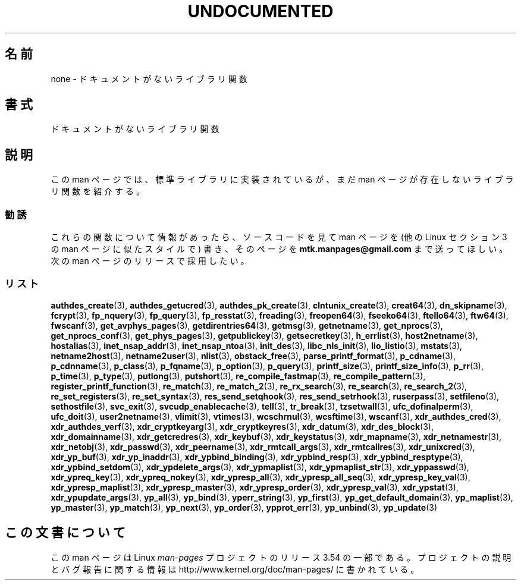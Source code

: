 .\" Copyright 1995 Jim Van Zandt
.\" From jrv@vanzandt.mv.com Mon Sep  4 21:11:50 1995
.\"
.\" %%%LICENSE_START(VERBATIM)
.\" Permission is granted to make and distribute verbatim copies of this
.\" manual provided the copyright notice and this permission notice are
.\" preserved on all copies.
.\"
.\" Permission is granted to copy and distribute modified versions of this
.\" manual under the conditions for verbatim copying, provided that the
.\" entire resulting derived work is distributed under the terms of a
.\" permission notice identical to this one.
.\"
.\" Since the Linux kernel and libraries are constantly changing, this
.\" manual page may be incorrect or out-of-date.  The author(s) assume no
.\" responsibility for errors or omissions, or for damages resulting from
.\" the use of the information contained herein.  The author(s) may not
.\" have taken the same level of care in the production of this manual,
.\" which is licensed free of charge, as they might when working
.\" professionally.
.\"
.\" Formatted or processed versions of this manual, if unaccompanied by
.\" the source, must acknowledge the copyright and authors of this work.
.\" %%%LICENSE_END
.\"
.\" 1996-11-08, meem@sherilyn.wustl.edu, corrections
.\" 2004-10-31, aeb, changed maintainer address, updated list
.\"
.\"*******************************************************************
.\"
.\" This file was generated with po4a. Translate the source file.
.\"
.\"*******************************************************************
.\"
.\" Japanese Version Copyright (c) 1999 NAKANO Takeo all rights reserved.
.\" Translated 1999-01-07, NAKANO Takeo <nakano@apm.seikei.ac.jp>
.\" Updated 2001-10-16, Kentaro Shirakata <argrath@ub32.org>
.\" Updated 2005-02-21, Akihiro MOTOKI <amotoki@dd.iij4u.or.jp>
.\"
.TH UNDOCUMENTED 3 2012\-12\-21 Linux "Linux Programmer's Manual"
.SH 名前
none \- ドキュメントがないライブラリ関数
.SH 書式
ドキュメントがないライブラリ関数
.SH 説明
この man ページでは、 標準ライブラリに実装されているが、 まだ man ページが存在しないライブラリ関数を紹介する。
.SS 勧誘
これらの関数について情報があったら、 ソースコードを見て man ページを (他の Linux セクション 3 の man ページに似たスタイルで)
書き、そのページを \fBmtk.manpages@gmail.com\fP まで送ってほしい。 次の man ページのリリースで採用したい。
.SS リスト

.\" .BR chflags (3),
.\" .BR fattach (3),
.\" .BR fchflags (3),
.\" .BR fclean (3),
.\" .BR fdetach (3),
.\" .BR obstack stuff (3),
\fBauthdes_create\fP(3), \fBauthdes_getucred\fP(3), \fBauthdes_pk_create\fP(3),
\fBclntunix_create\fP(3), \fBcreat64\fP(3), \fBdn_skipname\fP(3), \fBfcrypt\fP(3),
\fBfp_nquery\fP(3), \fBfp_query\fP(3), \fBfp_resstat\fP(3), \fBfreading\fP(3),
\fBfreopen64\fP(3), \fBfseeko64\fP(3), \fBftello64\fP(3), \fBftw64\fP(3), \fBfwscanf\fP(3),
\fBget_avphys_pages\fP(3), \fBgetdirentries64\fP(3), \fBgetmsg\fP(3),
\fBgetnetname\fP(3), \fBget_nprocs\fP(3), \fBget_nprocs_conf\fP(3),
\fBget_phys_pages\fP(3), \fBgetpublickey\fP(3), \fBgetsecretkey\fP(3),
\fBh_errlist\fP(3), \fBhost2netname\fP(3), \fBhostalias\fP(3), \fBinet_nsap_addr\fP(3),
\fBinet_nsap_ntoa\fP(3), \fBinit_des\fP(3), \fBlibc_nls_init\fP(3), \fBlio_listio\fP(3),
\fBmstats\fP(3), \fBnetname2host\fP(3), \fBnetname2user\fP(3), \fBnlist\fP(3),
\fBobstack_free\fP(3), \fBparse_printf_format\fP(3), \fBp_cdname\fP(3),
\fBp_cdnname\fP(3), \fBp_class\fP(3), \fBp_fqname\fP(3), \fBp_option\fP(3),
\fBp_query\fP(3), \fBprintf_size\fP(3), \fBprintf_size_info\fP(3), \fBp_rr\fP(3),
\fBp_time\fP(3), \fBp_type\fP(3), \fBputlong\fP(3), \fBputshort\fP(3),
\fBre_compile_fastmap\fP(3), \fBre_compile_pattern\fP(3),
\fBregister_printf_function\fP(3), \fBre_match\fP(3), \fBre_match_2\fP(3),
\fBre_rx_search\fP(3), \fBre_search\fP(3), \fBre_search_2\fP(3),
\fBre_set_registers\fP(3), \fBre_set_syntax\fP(3), \fBres_send_setqhook\fP(3),
\fBres_send_setrhook\fP(3), \fBruserpass\fP(3), \fBsetfileno\fP(3),
\fBsethostfile\fP(3), \fBsvc_exit\fP(3), \fBsvcudp_enablecache\fP(3), \fBtell\fP(3),
\fBtr_break\fP(3), \fBtzsetwall\fP(3), \fBufc_dofinalperm\fP(3), \fBufc_doit\fP(3),
\fBuser2netname\fP(3), \fBvlimit\fP(3), \fBvtimes\fP(3), \fBwcschrnul\fP(3),
\fBwcsftime\fP(3), \fBwscanf\fP(3), \fBxdr_authdes_cred\fP(3),
\fBxdr_authdes_verf\fP(3), \fBxdr_cryptkeyarg\fP(3), \fBxdr_cryptkeyres\fP(3),
\fBxdr_datum\fP(3), \fBxdr_des_block\fP(3), \fBxdr_domainname\fP(3),
\fBxdr_getcredres\fP(3), \fBxdr_keybuf\fP(3), \fBxdr_keystatus\fP(3),
\fBxdr_mapname\fP(3), \fBxdr_netnamestr\fP(3), \fBxdr_netobj\fP(3), \fBxdr_passwd\fP(3),
\fBxdr_peername\fP(3), \fBxdr_rmtcall_args\fP(3), \fBxdr_rmtcallres\fP(3),
\fBxdr_unixcred\fP(3), \fBxdr_yp_buf\fP(3), \fBxdr_yp_inaddr\fP(3),
\fBxdr_ypbind_binding\fP(3), \fBxdr_ypbind_resp\fP(3), \fBxdr_ypbind_resptype\fP(3),
\fBxdr_ypbind_setdom\fP(3), \fBxdr_ypdelete_args\fP(3), \fBxdr_ypmaplist\fP(3),
\fBxdr_ypmaplist_str\fP(3), \fBxdr_yppasswd\fP(3), \fBxdr_ypreq_key\fP(3),
\fBxdr_ypreq_nokey\fP(3), \fBxdr_ypresp_all\fP(3), \fBxdr_ypresp_all_seq\fP(3),
\fBxdr_ypresp_key_val\fP(3), \fBxdr_ypresp_maplist\fP(3), \fBxdr_ypresp_master\fP(3),
\fBxdr_ypresp_order\fP(3), \fBxdr_ypresp_val\fP(3), \fBxdr_ypstat\fP(3),
\fBxdr_ypupdate_args\fP(3), \fByp_all\fP(3), \fByp_bind\fP(3), \fByperr_string\fP(3),
\fByp_first\fP(3), \fByp_get_default_domain\fP(3), \fByp_maplist\fP(3),
\fByp_master\fP(3), \fByp_match\fP(3), \fByp_next\fP(3), \fByp_order\fP(3),
\fBypprot_err\fP(3), \fByp_unbind\fP(3), \fByp_update\fP(3)
.SH この文書について
この man ページは Linux \fIman\-pages\fP プロジェクトのリリース 3.54 の一部
である。プロジェクトの説明とバグ報告に関する情報は
http://www.kernel.org/doc/man\-pages/ に書かれている。

